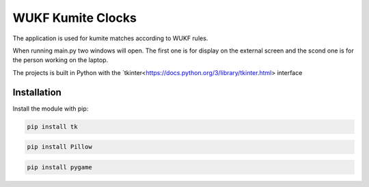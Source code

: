 WUKF Kumite Clocks
========

The application is used for kumite matches according to WUKF rules.

When running main.py two windows will open. The first one is for display on the external screen and the scond one is for the person working on the laptop.

The projects is built in Python with the `tkinter<https://docs.python.org/3/library/tkinter.html> interface

.. image:: https://github.com/omacelaru/WUKF-Kumite-Clocks/blob/master/docs/images/main.png
   :alt: Main screen
.. image:: https://github.com/omacelaru/WUKF-Kumite-Clocks/blob/master/docs/images/extend.png
   :alt: Extend screen

Installation
------------

Install the module with pip:

.. code-block:: console

    pip install tk 

.. code-block:: console

    pip install Pillow
    
.. code-block:: console

    pip install pygame
